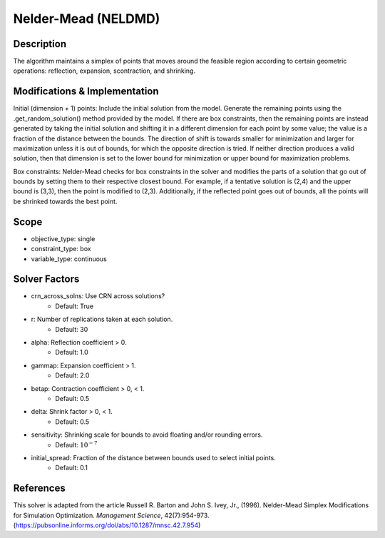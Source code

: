 Nelder-Mead (NELDMD)
====================

Description
-----------

The algorithm maintains a simplex of points that moves around the feasible 
region according to certain geometric operations: reflection, expansion, 
scontraction, and shrinking.

Modifications & Implementation
------------------------------

Initial (dimension + 1) points:
Include the initial solution from the model. Generate the remaining points using the .get_random_solution() method provided by the model. If there are box constraints, then the remaining points are instead generated by taking the initial solution and shifting it in a different dimension for each point by some value; the value is a fraction of the distance between the bounds. The direction of shift is towards smaller for minimization and larger for maximization unless it is out of bounds, for which the opposite direction is tried. If neither direction produces a valid solution, then that dimension is set to the lower bound for minimization or upper bound for maximization problems.

Box constraints:
Nelder-Mead checks for box constraints in the solver and modifies the parts of a solution that go out of bounds by setting them to their respective closest bound. For example, if a tentative solution is (2,4) and the upper bound is (3,3), then the point is modified to (2,3). Additionally, if the reflected point goes out of bounds, all the points will be shrinked towards the best point.

Scope
-----

* objective_type: single
* constraint_type: box
* variable_type: continuous

Solver Factors
--------------

* crn_across_solns: Use CRN across solutions?
    * Default: True
* r: Number of replications taken at each solution.
    * Default: 30
* alpha: Reflection coefficient > 0.
    * Default: 1.0
* gammap: Expansion coefficient > 1.
    * Default: 2.0
* betap: Contraction coefficient > 0, < 1.
    * Default: 0.5
* delta: Shrink factor > 0, < 1.
    * Default: 0.5
* sensitivity: Shrinking scale for bounds to avoid floating and/or rounding errors.
    * Default: :math:`10^{-7}`
* initial_spread: Fraction of the distance between bounds used to select initial points.
    * Default: 0.1

References
----------

This solver is adapted from the article Russell R. Barton and John S. Ivey, Jr., (1996).
Nelder-Mead Simplex Modifications for Simulation Optimization.
*Management Science*, 42(7):954-973.
(https://pubsonline.informs.org/doi/abs/10.1287/mnsc.42.7.954)